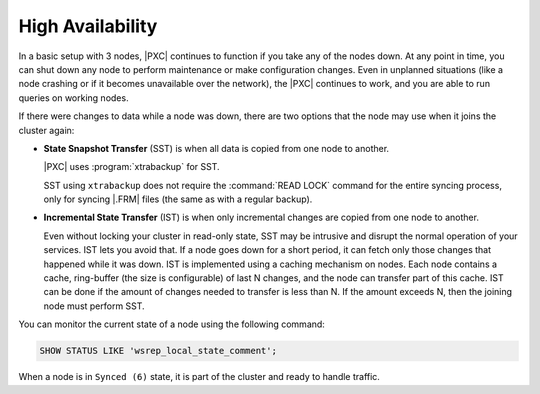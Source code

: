High Availability
=================

In a basic setup with 3 nodes, |PXC| continues to function
if you take any of the nodes down.
At any point in time, you can shut down any node to perform maintenance
or make configuration changes.
Even in unplanned situations
(like a node crashing or if it becomes unavailable over the network),
the |PXC| continues to work,
and you are able to run queries on working nodes.

If there were changes to data while a node was down,
there are two options that the node may use when it joins the cluster again:

* **State Snapshot Transfer** (SST) is when all data is copied
  from one node to another.

  |PXC| uses :program:`xtrabackup` for SST.

  SST using ``xtrabackup`` does not require the :command:`READ LOCK` command
  for the entire syncing process, only for syncing |.FRM| files
  (the same as with a regular backup).

* **Incremental State Transfer** (IST) is when only incremental changes
  are copied from one node to another.

  Even without locking your cluster in read-only state, SST may be intrusive
  and disrupt the normal operation of your services.
  IST lets you avoid that.
  If a node goes down for a short period,
  it can fetch only those changes that happened while it was down.
  IST is implemented using a caching mechanism on nodes.
  Each node contains a cache, ring-buffer (the size is configurable)
  of last N changes, and the node can transfer part of this cache.
  IST can be done if the amount of changes needed to transfer
  is less than N. If the amount exceeds N, then the joining node must perform SST.

You can monitor the current state of a node using the following command:

.. code-block:: mysql

   SHOW STATUS LIKE 'wsrep_local_state_comment';

When a node is in ``Synced (6)`` state, it is part of the cluster
and ready to handle traffic.

